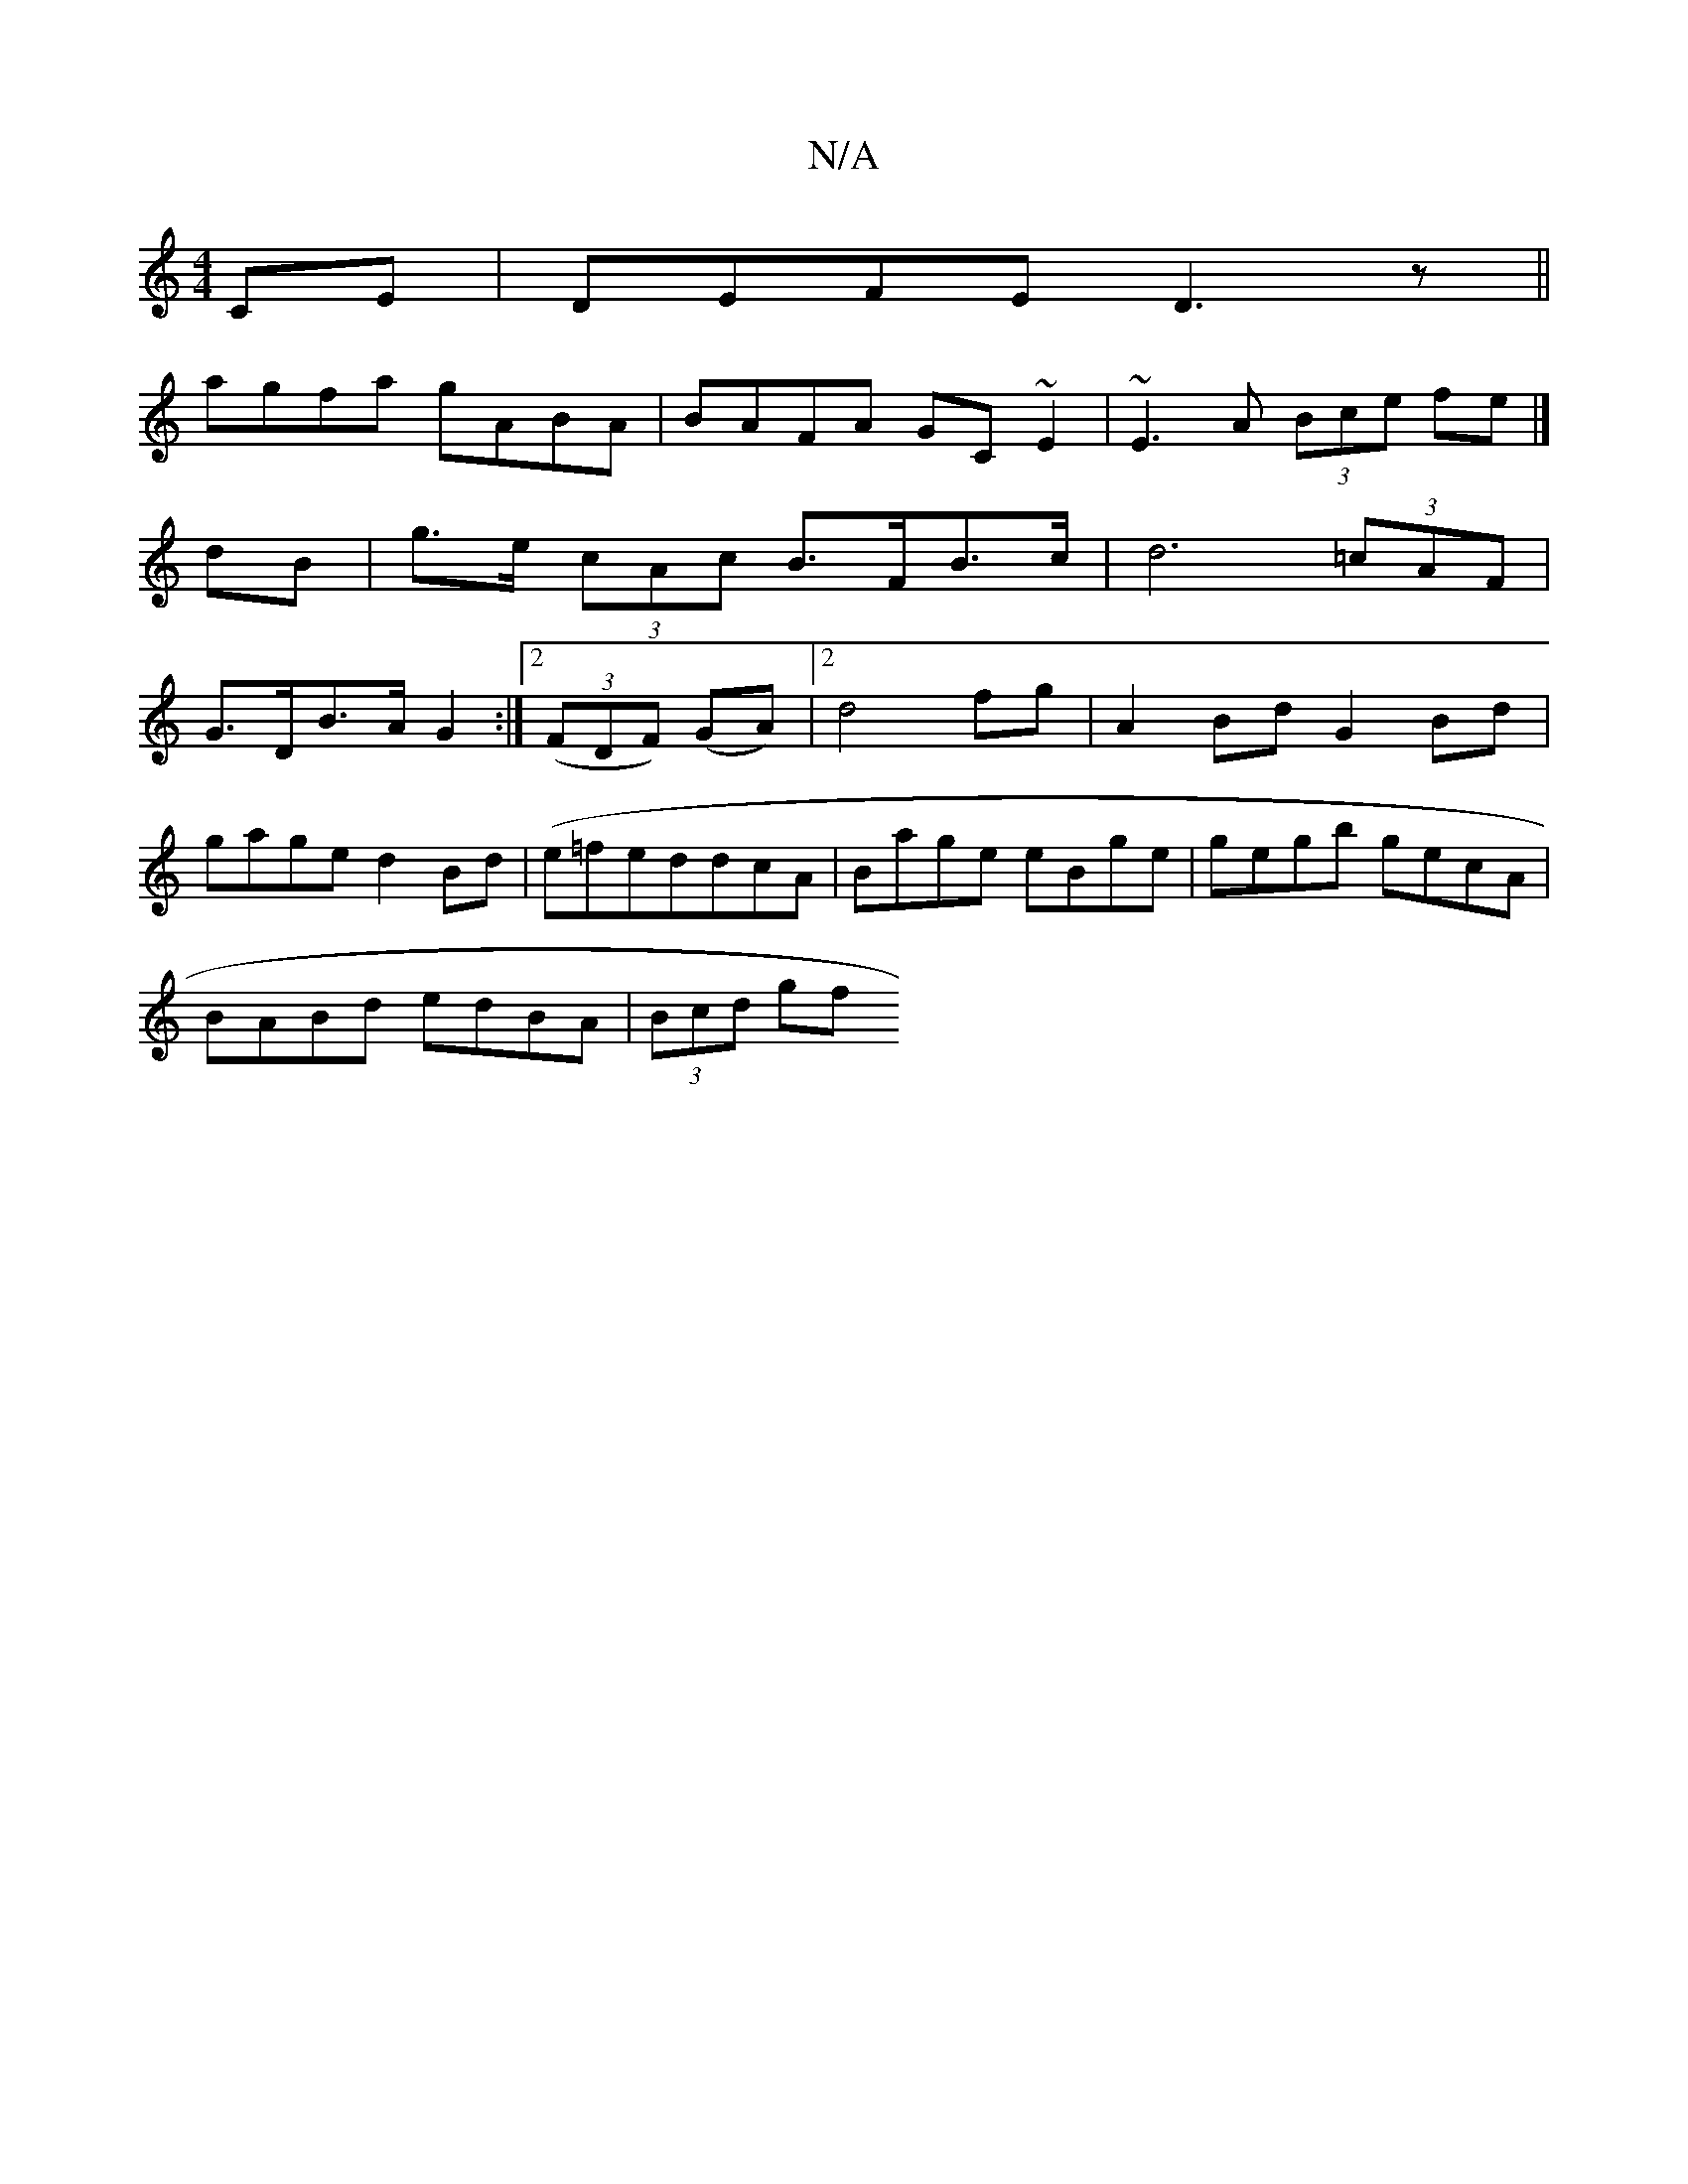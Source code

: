 X:1
T:N/A
M:4/4
R:N/A
K:Cmajor
2CE|DEFE D3z||
agfa gABA|BAFA GC~E2|~E3 A (3Bce fe|] 
dB | g>e (3cAc B>FB>c | d6 (3=cAF |
G>DB>A G2 :|2 (3(FDF) (GA)|2 d4 fg|A2 Bd G2 Bd|
gage d2Bd|(e=fedd}cA|Bage eBge|gegb gecA|
BABd edBA|(3Bcd (3gf